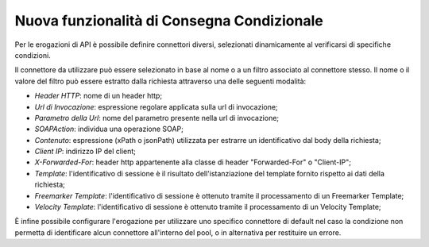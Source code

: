 Nuova funzionalità di Consegna Condizionale
--------------------------------------------------------------

Per le erogazioni di API è possibile definire connettori diversi, selezionati dinamicamente al verificarsi di specifiche condizioni.

Il connettore da utilizzare può essere selezionato in base al nome o a
un filtro associato al connettore stesso. Il nome o il valore del
filtro può essere estratto dalla richiesta attraverso una delle
seguenti modalità:

- *Header HTTP*: nome di un header http;

- *Url di Invocazione*: espressione regolare applicata sulla url di invocazione;

- *Parametro della Url*: nome del parametro presente nella url di invocazione;

- *SOAPAction*: individua una operazione SOAP;

- *Contenuto*: espressione (xPath o jsonPath) utilizzata per estrarre un identificativo dal body della richiesta;

- *Client IP*: indirizzo IP del client;

- *X-Forwarded-For*: header http appartenente alla classe di header "Forwarded-For" o "Client-IP";

- *Template*: l'identificativo di sessione è il risultato dell'istanziazione del template fornito rispetto ai dati della richiesta;

- *Freemarker Template*: l'identificativo di sessione è ottenuto tramite il processamento di un Freemarker Template;

- *Velocity Template*: l'identificativo di sessione è ottenuto tramite il processamento di un Velocity Template;

È infine possibile configurare l'erogazione per utilizzare uno
specifico connettore di default nel caso la condizione non permetta di
identificare alcun connettore all'interno del pool, o in alternativa
per restituire un errore.

